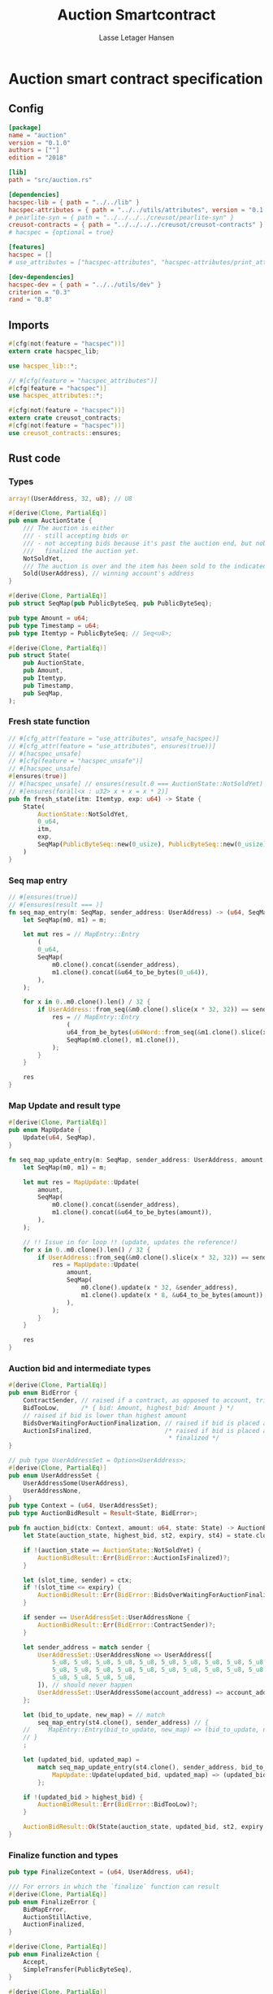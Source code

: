 #+TITLE: Auction Smartcontract
#+AUTHOR: Lasse Letager Hansen

#+HTML_HEAD: <style>pre.src {background-color: #303030; color: #e5e5e5;}</style>
#+PROPERTY: header-args:coq  :session *Coq*

* Auction smart contract specification
** Config
#+begin_src toml :tangle ../../examples/auction/Cargo.toml
  [package]
  name = "auction"
  version = "0.1.0"
  authors = [""]
  edition = "2018"

  [lib]
  path = "src/auction.rs"

  [dependencies]
  hacspec-lib = { path = "../../lib" }
  hacspec-attributes = { path = "../../utils/attributes", version = "0.1.0-beta.1" , features = ["print_attributes"] } # , features = ["hacspec_unsafe"] , , optional = true
  # pearlite-syn = { path = "../../../../creusot/pearlite-syn" }
  creusot-contracts = { path = "../../../../creusot/creusot-contracts" }
  # hacspec = {optional = true}

  [features]
  hacspec = []
  # use_attributes = ["hacspec-attributes", "hacspec-attributes/print_attributes"]

  [dev-dependencies]
  hacspec-dev = { path = "../../utils/dev" }
  criterion = "0.3"
  rand = "0.8"
#+end_src

** Imports
#+begin_src rust :tangle ../../examples/auction/src/auction.rs :eval never
  #[cfg(not(feature = "hacspec"))]
  extern crate hacspec_lib;

  use hacspec_lib::*;

  // #[cfg(feature = "hacspec_attributes")]
  #[cfg(feature = "hacspec")]
  use hacspec_attributes::*;

  #[cfg(not(feature = "hacspec"))]
  extern crate creusot_contracts;
  #[cfg(not(feature = "hacspec"))]
  use creusot_contracts::ensures;
#+end_src

** Rust code
*** Types
#+begin_src rust :tangle ../../examples/auction/src/auction.rs :eval never
array!(UserAddress, 32, u8); // U8

#[derive(Clone, PartialEq)]
pub enum AuctionState {
    /// The auction is either
    /// - still accepting bids or
    /// - not accepting bids because it's past the auction end, but nobody has
    ///   finalized the auction yet.
    NotSoldYet,
    /// The auction is over and the item has been sold to the indicated address.
    Sold(UserAddress), // winning account's address
}

#[derive(Clone, PartialEq)]
pub struct SeqMap(pub PublicByteSeq, pub PublicByteSeq);

pub type Amount = u64;
pub type Timestamp = u64;
pub type Itemtyp = PublicByteSeq; // Seq<u8>;

#[derive(Clone, PartialEq)]
pub struct State(
    pub AuctionState,
    pub Amount,
    pub Itemtyp,
    pub Timestamp,
    pub SeqMap,
);
#+end_src
*** Fresh state function
#+begin_src rust :tangle ../../examples/auction/src/auction.rs :eval never
// #[cfg_attr(feature = "use_attributes", unsafe_hacspec)]
// #[cfg_attr(feature = "use_attributes", ensures(true))]
// #[hacspec_unsafe]
// #[cfg(feature = "hacspec_unsafe")]
// #[hacspec_unsafe]
#[ensures(true)]
// #[hacspec_unsafe] // ensures(result.0 === AuctionState::NotSoldYet)
// #[ensures(forall<x : u32> x + x = x * 2)]
pub fn fresh_state(itm: Itemtyp, exp: u64) -> State {
    State(
        AuctionState::NotSoldYet,
        0_u64,
        itm,
        exp,
        SeqMap(PublicByteSeq::new(0_usize), PublicByteSeq::new(0_usize)),
    )
}
#+end_src
*** Seq map entry
#+begin_src rust :tangle ../../examples/auction/src/auction.rs :eval never
// #[ensures(true)]
// #[ensures(result === )]
fn seq_map_entry(m: SeqMap, sender_address: UserAddress) -> (u64, SeqMap) {
    let SeqMap(m0, m1) = m;

    let mut res = // MapEntry::Entry
        (
        0_u64,
        SeqMap(
            m0.clone().concat(&sender_address),
            m1.clone().concat(&u64_to_be_bytes(0_u64)),
        ),
    );

    for x in 0..m0.clone().len() / 32 {
        if UserAddress::from_seq(&m0.clone().slice(x * 32, 32)) == sender_address {
            res = // MapEntry::Entry
                (
                u64_from_be_bytes(u64Word::from_seq(&m1.clone().slice(x * 8, 8))),
                SeqMap(m0.clone(), m1.clone()),
            );
        }
    }

    res
}
#+end_src
*** Map Update and result type
#+begin_src rust :tangle ../../examples/auction/src/auction.rs :eval never
#[derive(Clone, PartialEq)]
pub enum MapUpdate {
    Update(u64, SeqMap),
}

fn seq_map_update_entry(m: SeqMap, sender_address: UserAddress, amount: u64) -> MapUpdate {
    let SeqMap(m0, m1) = m;

    let mut res = MapUpdate::Update(
        amount,
        SeqMap(
            m0.clone().concat(&sender_address),
            m1.clone().concat(&u64_to_be_bytes(amount)),
        ),
    );

    // !! Issue in for loop !! (update, updates the reference!)
    for x in 0..m0.clone().len() / 32 {
        if UserAddress::from_seq(&m0.clone().slice(x * 32, 32)) == sender_address {
            res = MapUpdate::Update(
                amount,
                SeqMap(
                    m0.clone().update(x * 32, &sender_address),
                    m1.clone().update(x * 8, &u64_to_be_bytes(amount)),
                ),
            );
        }
    }

    res
}
#+end_src
*** Auction bid and intermediate types
#+begin_src rust :tangle ../../examples/auction/src/auction.rs :eval never
#[derive(Clone, PartialEq)]
pub enum BidError {
    ContractSender, // raised if a contract, as opposed to account, tries to bid
    BidTooLow,      /* { bid: Amount, highest_bid: Amount } */
    // raised if bid is lower than highest amount
    BidsOverWaitingForAuctionFinalization, // raised if bid is placed after auction expiry time
    AuctionIsFinalized,                    /* raised if bid is placed after auction has been
                                            * finalized */
}

// pub type UserAddressSet = Option<UserAddress>;
#[derive(Clone, PartialEq)]
pub enum UserAddressSet {
    UserAddressSome(UserAddress),
    UserAddressNone,
}
pub type Context = (u64, UserAddressSet);
pub type AuctionBidResult = Result<State, BidError>;

pub fn auction_bid(ctx: Context, amount: u64, state: State) -> AuctionBidResult {
    let State(auction_state, highest_bid, st2, expiry, st4) = state.clone();

    if !(auction_state == AuctionState::NotSoldYet) {
        AuctionBidResult::Err(BidError::AuctionIsFinalized)?;
    }

    let (slot_time, sender) = ctx;
    if !(slot_time <= expiry) {
        AuctionBidResult::Err(BidError::BidsOverWaitingForAuctionFinalization)?;
    }

    if sender == UserAddressSet::UserAddressNone {
        AuctionBidResult::Err(BidError::ContractSender)?;
    }

    let sender_address = match sender {
        UserAddressSet::UserAddressNone => UserAddress([
            5_u8, 5_u8, 5_u8, 5_u8, 5_u8, 5_u8, 5_u8, 5_u8, 5_u8, 5_u8, 5_u8, 5_u8, 5_u8, 5_u8,
            5_u8, 5_u8, 5_u8, 5_u8, 5_u8, 5_u8, 5_u8, 5_u8, 5_u8, 5_u8, 5_u8, 5_u8, 5_u8, 5_u8,
            5_u8, 5_u8, 5_u8, 5_u8,
        ]), // should never happen
        UserAddressSet::UserAddressSome(account_address) => account_address,
    };

    let (bid_to_update, new_map) = // match
        seq_map_entry(st4.clone(), sender_address) // {
    //     MapEntry::Entry(bid_to_update, new_map) => (bid_to_update, new_map),
    // }
    ;

    let (updated_bid, updated_map) =
        match seq_map_update_entry(st4.clone(), sender_address, bid_to_update + amount) {
            MapUpdate::Update(updated_bid, updated_map) => (updated_bid, updated_map),
        };

    if !(updated_bid > highest_bid) {
        AuctionBidResult::Err(BidError::BidTooLow)?;
    }

    AuctionBidResult::Ok(State(auction_state, updated_bid, st2, expiry, updated_map))
}
#+end_src
*** Finalize function and types
#+begin_src rust :tangle ../../examples/auction/src/auction.rs :eval never
pub type FinalizeContext = (u64, UserAddress, u64);

/// For errors in which the `finalize` function can result
#[derive(Clone, PartialEq)]
pub enum FinalizeError {
    BidMapError,
    AuctionStillActive,
    AuctionFinalized,
}

#[derive(Clone, PartialEq)]
pub enum FinalizeAction {
    Accept,
    SimpleTransfer(PublicByteSeq),
}

#[derive(Clone, PartialEq)]
pub enum BidRemain {
    BidNone,
    BidSome(u64),
}

pub type AuctionFinalizeResult = Result<(State, FinalizeAction), FinalizeError>;
// pub type BidRemain = Option<(UserAddress, u64)>;

pub fn auction_finalize(ctx: FinalizeContext, state: State) -> AuctionFinalizeResult {
    let State(mut auction_state, highest_bid, st2, expiry, SeqMap(m0, m1)) = state.clone();

    let mut result = AuctionFinalizeResult::Ok((state.clone(), FinalizeAction::Accept));

    if !(auction_state == AuctionState::NotSoldYet) {
        AuctionFinalizeResult::Err(FinalizeError::AuctionFinalized)?;
    }

    let (slot_time, owner, balance) = ctx;

    if !(slot_time > expiry) {
        AuctionFinalizeResult::Err(FinalizeError::AuctionStillActive)?;
    }

    if balance != 0_u64 {
        let mut return_action = FinalizeAction::SimpleTransfer(
            PublicByteSeq::new(0_usize)
                .concat(&owner)
                .concat(&u64_to_be_bytes(highest_bid)),
        );
        let mut remaining_bid = BidRemain::BidNone;
        // Return bids that are smaller than highest
        // let x = 0;
        for x in 0..m0.clone().len() / 32 {
            let addr = UserAddress::from_seq(&m0.clone().slice(x * 32, 32));
            let amnt = u64_from_be_bytes(u64Word::from_seq(&m1.clone().slice(x * 8, 8)));
            if amnt < highest_bid {
                return_action = match return_action {
                    FinalizeAction::Accept => FinalizeAction::Accept, // TODO: What error (should never happen)..
                    FinalizeAction::SimpleTransfer(m) => FinalizeAction::SimpleTransfer(
                        m.concat(&addr).concat(&u64_to_be_bytes(amnt)),
                    ),
                };
            } else {
                // ensure!(remaining_bid.is_none(), FinalizeError::BidMapError);
                if ! (remaining_bid == BidRemain::BidNone) {
                    AuctionFinalizeResult::Err(FinalizeError::BidMapError)?;
                }
                auction_state = AuctionState::Sold(addr);
                remaining_bid = BidRemain::BidSome(amnt);
            }
        }

        // ensure that the only bidder left in the map is the one with the highest bid
        result = match remaining_bid {
            BidRemain::BidSome(amount) =>
            // ensure!(amount == state.highest_bid, FinalizeError::BidMapError);
            {
                if !(amount == highest_bid) {
                    AuctionFinalizeResult::Err(FinalizeError::BidMapError)
                } else {
                    AuctionFinalizeResult::Ok((
                        State(auction_state, highest_bid, st2, expiry, SeqMap(m0.clone(), m1.clone())),
                        return_action,
                    ))
                }
            }
            BidRemain::BidNone => AuctionFinalizeResult::Err(FinalizeError::BidMapError),
        };

        result.clone()?;
    }

    result
}
#+end_src
** Rust Tests
#+begin_src rust :tangle ../../examples/auction/src/auction.rs :eval never
// #[cfg(test)]
// extern crate quickcheck;
// #[cfg(test)]
// #[macro_use(quickcheck)]
// extern crate quickcheck_macros;

// #[cfg(test)]
// use quickcheck::*;

// #[cfg(proof)]
// #[cfg(test)]
// pub fn auction_item(a : u64, b : u64, c : u64) -> PublicByteSeq {
//     PublicByteSeq::new(0_usize)
// }

#[test]
#[proof]
#[quickcheck]
#[ensures(result === true)]
/// Test that the smart-contract initialization sets the state correctly
/// (no bids, active state, indicated auction-end time and item name).
pub fn auction_test_init(item: PublicByteSeq, time : u64) -> bool {
    fresh_state(item.clone(), time)
        == State(
            AuctionState::NotSoldYet,
            0_u64,
            item.clone(),
            time,
            SeqMap(PublicByteSeq::new(0_usize), PublicByteSeq::new(0_usize)),
        )
}

#[test]
#[proof]
fn verify_bid(
    item: PublicByteSeq,
    state: State,
    account: UserAddress,
    ctx: Context,
    amount: u64,
    bid_map: SeqMap,
    highest_bid: u64,
    time : u64,
) -> (State, SeqMap, bool, bool) {
    let t = auction_bid(ctx, amount, state.clone());

    let (state, res) = match t {
        AuctionBidResult::Err(e) => (state, false),
        AuctionBidResult::Ok(s) => (s, true),
    };

    let bid_map = match seq_map_update_entry(bid_map.clone(), account, highest_bid) {
        MapUpdate::Update(_, updated_map) => updated_map,
    };

    (
        state.clone(),
        bid_map.clone(),
        res,
        state.clone()
            == State(
                AuctionState::NotSoldYet,
                highest_bid,
                item.clone(),
                time,
                bid_map.clone(),
            ),
    )
}

#[test]
#[proof]
fn useraddress_from_u8(i : u8) -> UserAddress {
    UserAddress([
        i, i, i, i, i, i, i, i, i, i, i, i, i, i, i,
        i, i, i, i, i, i, i, i, i, i, i, i, i, i, i,
        i, i,
    ])
}

#[test]
#[proof]
fn new_account(time : u64, i : u8) -> (UserAddress, Context) {
    let addr = useraddress_from_u8(i);
    let ctx = (time, UserAddressSet::UserAddressSome(addr));
    (addr, ctx)
}

#[test]
#[proof]
// #[quickcheck]
// #[test]
/// Test a sequence of bids and finalizations:
/// 0. Auction is initialized.
/// 1. Alice successfully bids 0.1 GTU.
/// 2. Alice successfully bids another 0.1 GTU, highest bid becomes 0.2 GTU
/// (the sum of her two bids). 3. Bob successfully bids 0.3 GTU, highest
/// bid becomes 0.3 GTU. 4. Someone tries to finalize the auction before
/// its end time. Attempt fails. 5. Dave successfully finalizes the
/// auction after its end time.    Alice gets her money back, while
/// Carol (the owner of the contract) collects the highest bid amount.
/// 6. Attempts to subsequently bid or finalize fail.
#[ensures(result === true)]
#[quickcheck]
fn test_auction_bid_and_finalize(item: PublicByteSeq, time : u64, input_amount : u64) -> bool {
    let amount = input_amount + 1_u64;
    let winning_amount = amount * 3_u64; // 300_u64;
    let big_amount = amount * 5_u64; // 500_u64;

    let bid_map = SeqMap(PublicByteSeq::new(0_usize), PublicByteSeq::new(0_usize));

    // initializing auction
    let state = fresh_state(item.clone(), time); // mut

    // 1st bid: account1 bids amount1
    let (alice, alice_ctx) = new_account(time, 0_u8);

    let (state, bid_map, res_0, result_0) = verify_bid(
        item.clone(),
        state,
        alice,
        alice_ctx,
        amount,
        bid_map,
        amount,
        time,
    );

    // // 2nd bid: account1 bids `amount` again
    // // should work even though it's the same amount because account1 simply
    // // increases their bid
    let (state, bid_map, res_1, result_1) = verify_bid(
        item.clone(),
        state,
        alice,
        alice_ctx,
        amount,
        bid_map,
        amount + amount,
        time,
    );

    // // 3rd bid: second account
    let (bob, bob_ctx) = new_account(time, 1_u8); // first argument is slot time

    let (state, bid_map, res_2, result_2) = verify_bid(
        item.clone(),
        state,
        bob,
        bob_ctx,
        winning_amount,
        bid_map,
        winning_amount,
        time,
    );

    let owner = useraddress_from_u8(0_u8);

    // let sender = owner;
    let balance = 100_u64;
    let ctx4 = (time, owner, balance);

    let finres = auction_finalize(ctx4, state.clone());
    let (state, result_3) = match finres {
        AuctionFinalizeResult::Err(err) => (
            state.clone(),
            err == FinalizeError::AuctionStillActive
        ),
        AuctionFinalizeResult::Ok((state, _)) => (state, false),
    };

    // // finalizing auction
    // let carol = new_account();
    let (carol, carol_ctx) = new_account(time, 2_u8);

    let ctx5 = (time + 1_u64, carol, winning_amount);
    let finres2 = auction_finalize(ctx5, state.clone());

    let (state, result_4) = match finres2 {
        AuctionFinalizeResult::Err(_) => (state.clone(), false),
        AuctionFinalizeResult::Ok((state, action)) => (
            state,
            action
                == FinalizeAction::SimpleTransfer(
                    PublicByteSeq::new(0_usize)
                        .concat(&carol)
                        .concat(&u64_to_be_bytes(winning_amount))
                        .concat(&alice)
                        .concat(&u64_to_be_bytes(amount + amount)),
                ),
        ),
    };

    let result_5 = state.clone()
        == State(
            AuctionState::Sold(bob),
            winning_amount,
            item.clone(),
            time,
            bid_map.clone(),
        );

    // attempting to finalize auction again should fail
    let finres3 = auction_finalize(ctx5, state.clone());

    let (state, result_6) = match finres3 {
        AuctionFinalizeResult::Err(err) => (state, err == FinalizeError::AuctionFinalized),
        AuctionFinalizeResult::Ok((state, action)) => (state, false),
    };

    let t = auction_bid(bob_ctx, big_amount, state.clone());

    // let result_7 = t == AuctionBidResult::Err (BidError::AuctionIsFinalized);
    let result_7 = match t {
        AuctionBidResult::Err(e) => e == BidError::AuctionIsFinalized,
        AuctionBidResult::Ok(_) => false,
    };

    result_0 && result_1 && result_2 && result_3 && result_4 && result_5 && result_6 && result_7
}
#+end_src

** Generation of backend output

#+name: split-file
#+begin_src python :wrap "src coq :tangle Auction.v :results output silent" :exports none :results code :var ARG="0 -1" :var FILENAME="Auction.v"
  import functools

  lower, upper = map(int, ARG.split())
  if upper != -1:
    upper = lower + upper

  def boundery(start, end, lines, i):
    test = lines[i][:len(start)] == start
    res_str = ""

    in_end = lambda i: (i < len(lines) and len(list(filter(lambda x: x in lines[i], end))) > 0)

    if test:
      # if end in lines[i]:
      if in_end(i):
	res_str = lines[i]
      else:
	while i < len(lines) and not in_end(i): # end not in lines[i]:
	  res_str += lines[i]
	  i += 1
	res_str += lines[i]
    return (test, res_str, i)

  lines = []
  with open(FILENAME) as f:
    lines = f.readlines()

  result = []
  i  = 0
  while i < len(lines) and (upper == -1 or upper > len(result)):
    a,b,c = functools.reduce(lambda b, a: b if b[0] else boundery(a[0], a[1], lines, b[2]),
			     [["(**", set({"**)"})],
			      ["From",set({".\n"})],
			      ["Require",set({".\n"})],
			      ["Import",set({".\n"})],
			      ["Open Scope",set({".\n"})],
			      ["Inductive",set({".\n"})],
			      ["Definition",set({".\n"})],
			      ["Instance",set({".\n"})],
			      ["Notation",set({".\n"})],
			      ["Theorem",set({".\n"})],
			      ["Global Instance",set({".\n"})],
			      ["Proof",set({"Admitted", "Qed"})],
			      ["QuickChick",set({".\n"})],
			      ],
			     (False, "", i))
    if a:
      result.append(b)
      i = c
    elif lines[i].isspace():
      space = ""
      while i < len(lines) and lines[i].isspace():
	space += lines[i]
	i += 1
      i -= 1
      result.append(space)
    else:
      result.append("ERR:" + lines[i])
    i += 1

  result_str = ""
  for s in (result[lower:] if upper == -1 else result[lower:upper]):
    result_str += s

  return result_str
#+end_src

#+NAME: next
#+begin_src python :var ARG="0 0" :var linum="0 0" :results output replace :exports none
  a,b = map(int, linum.split())
  c,d = map(int, ARG.split())
  print (a+b+c,d)
#+end_src

#+NAME: seginit
#+begin_src python :wrap "src coq :results output silent" :result code :exports none :var loc=(file-name-directory buffer-file-name)
  with open("../_CoqProject") as f:
      result = ""
      for l in f:
	  if l[:2] == "-R":
	      pre, post = l[3:].split()
	      result += "Add Rec LoadPath \"" + pre + "\" as " + post + ".\n"
	  # elif l[:4] == "src/":
	  #     result += "Load " + l[4:-2] + "\n"
      return "Reset Initial.\nCd \""+loc+"../\".\n" + result
#+end_src
#+RESULTS: seginit
#+begin_src coq :results output silent
Reset Initial.
Cd "/home/au538501/Documents/LocalHacspec/hacspec/coq/src/../".
Add Rec LoadPath "src/" as Hacspec.
#+end_src

*** The includes
#+NAME: linum0
#+CALL: next(ARG="0 11", linum="0 0") :result output silent :exports none :cache yes

#+RESULTS[c8c209a90b2c27fd120e995ebfc94360d804d461]: linum0
: 0 11

#+NAME: seg0
#+CALL: split-file(ARG=linum0) :cache yes
#+RESULTS[d9a5dedc6d10abb9fe14212969aa0d838ded6636]: seg0
#+begin_src coq :tangle Auction.v :results output silent
(** This file was automatically generated using Hacspec **)
Require Import Lib MachineIntegers.
From Coq Require Import ZArith.
Import List.ListNotations.
Open Scope Z_scope.
Open Scope bool_scope.
Open Scope hacspec_scope.
From QuickChick Require Import QuickChick.
Require Import QuickChickLib.
Require Import Hacspec.Lib.

#+end_src

*** Types
#+NAME: linum1
#+CALL: next(ARG="0 2", linum=linum0) :result output silent :exports none :cache yes

#+RESULTS[3bead2e85f401735ceee86d1fd8d2c152cd54994]: linum1
: 11 2

#+NAME: seg1
#+CALL: split-file(ARG=linum1) :cache yes
#+RESULTS[16a1c78973f49e54d719aae6ffee577107649030]: seg1
#+begin_src coq :tangle Auction.v :results output silent
Definition user_address := nseq (int8) (usize 32).

#+end_src

#+NAME: linum2
#+CALL: next(ARG="0 13", linum=linum1) :result output silent :exports none :cache yes

#+RESULTS[afc19927995b70a1506309c05dd43b65c808f1c8]: linum2
: 13 13

#+NAME: seg2
#+CALL: split-file(ARG=linum2) :cache yes
#+RESULTS[aa8b6de968bb41d28b61e4918b3cc087b4ea5ca0]: seg2
#+begin_src coq :tangle Auction.v :results output silent
Inductive auction_state :=
| NotSoldYet : auction_state
| Sold : user_address -> auction_state.

Definition eqb_auction_state (x y : auction_state) : bool :=
match x with
   | NotSoldYet => match y with | NotSoldYet=> true | _ => false end
   | Sold a => match y with | Sold b => a =.? b | _ => false end
   end.

Definition eqb_leibniz_auction_state (x y : auction_state) : eqb_auction_state x y = true <-> x = y.
Proof. split. intros; destruct x ; destruct y ; try (f_equal ; apply eqb_leibniz) ; easy. intros ; subst ; destruct y ; try reflexivity ; try (apply eqb_refl). Qed.

Instance eq_dec_auction_state : EqDec (auction_state) :=
Build_EqDec (auction_state) (eqb_auction_state) (eqb_leibniz_auction_state).

Global Instance show_auction_state : Show (auction_state) :=
 @Build_Show (auction_state) (fun x =>
 match x with
 NotSoldYet => ("NotSoldYet")%string
 | Sold a => ("Sold" ++ show a)%string
 end).
Definition g_auction_state : G (auction_state) := oneOf_ (returnGen NotSoldYet) [returnGen NotSoldYet;bindGen arbitrary (fun a => returnGen (Sold a))].
Global Instance gen_auction_state : Gen (auction_state) := Build_Gen auction_state g_auction_state.

#+end_src

#+NAME: linum4
#+CALL: next(ARG="0 13", linum=linum2) :result output silent :exports none :cache yes

#+RESULTS[d4a34f9e68f609eea4dcb58abcb8b24c9324e7bb]: linum4
: 26 13

#+NAME: seg4
#+CALL: split-file(ARG=linum4) :cache yes
#+RESULTS[da766d6c0d9a9387423e33464c4b8a9196706606]: seg4
#+begin_src coq :tangle Auction.v :results output silent
Inductive seq_map :=
| SeqMap : (public_byte_seq × public_byte_seq) -> seq_map.

Definition eqb_seq_map (x y : seq_map) : bool :=
match x with
   | SeqMap a => match y with | SeqMap b => a =.? b end
   end.

Definition eqb_leibniz_seq_map (x y : seq_map) : eqb_seq_map x y = true <-> x = y.
Proof. split. intros; destruct x ; destruct y ; try (f_equal ; apply eqb_leibniz) ; easy. intros ; subst ; destruct y ; try reflexivity ; try (apply eqb_refl). Qed.

Instance eq_dec_seq_map : EqDec (seq_map) :=
Build_EqDec (seq_map) (eqb_seq_map) (eqb_leibniz_seq_map).

Global Instance show_seq_map : Show (seq_map) :=
 @Build_Show (seq_map) (fun x =>
 match x with
 SeqMap a => ("SeqMap" ++ show a)%string
 end).
Definition g_seq_map : G (seq_map) := oneOf_ (bindGen arbitrary (fun a => returnGen (SeqMap a))) [bindGen arbitrary (fun a => returnGen (SeqMap a))].
Global Instance gen_seq_map : Gen (seq_map) := Build_Gen seq_map g_seq_map.

#+end_src

#+NAME: linum5
#+CALL: next(ARG="0 6", linum=linum4) :result output silent :exports none :cache yes

#+RESULTS[91af28c22efe50aaf257156a6e41336ad6b8c9bf]: linum5
: 39 6

#+NAME: seg5
#+CALL: split-file(ARG=linum5) :cache yes
#+RESULTS[d329af629f298690c2f46ea956eecb9b054cfa2d]: seg5
#+begin_src coq :tangle Auction.v :results output silent
Notation "'amount'" := (int64) : hacspec_scope.

Notation "'timestamp'" := (int64) : hacspec_scope.

Notation "'itemtyp'" := (public_byte_seq) : hacspec_scope.

#+end_src

#+NAME: linum6
#+CALL: next(ARG="0 13", linum=linum5) :result output silent :exports none  :cache yes

#+RESULTS[ca43a298c16e5c745c908c10aefd8395f66f50b1]: linum6
: 45 13

#+NAME: seg6
#+CALL: split-file(ARG=linum6) :cache yes
#+RESULTS[308054649874e6ebb462b4b8b0dffc06ee130387]: seg6
#+begin_src coq :tangle Auction.v :results output silent
Inductive state :=
| State : (auction_state × amount × itemtyp × timestamp × seq_map) -> state.

Definition eqb_state (x y : state) : bool :=
match x with
   | State a => match y with | State b => a =.? b end
   end.

Definition eqb_leibniz_state (x y : state) : eqb_state x y = true <-> x = y.
Proof. split. intros; destruct x ; destruct y ; try (f_equal ; apply eqb_leibniz) ; easy. intros ; subst ; destruct y ; try reflexivity ; try (apply eqb_refl). Qed.

Instance eq_dec_state : EqDec (state) :=
Build_EqDec (state) (eqb_state) (eqb_leibniz_state).

Global Instance show_state : Show (state) :=
 @Build_Show (state) (fun x =>
 match x with
 State a => ("State" ++ show a)%string
 end).
Definition g_state : G (state) := oneOf_ (bindGen arbitrary (fun a => returnGen (State a))) [bindGen arbitrary (fun a => returnGen (State a))].
Global Instance gen_state : Gen (state) := Build_Gen state g_state.

#+end_src

*** Fresh state function
#+NAME: linum7
#+CALL: next(ARG="0 5", linum=linum6)  :result output silent :exports none :cache yes

#+RESULTS[bfc501457bbd62dd95c2bab04a7b879b254562ae]: linum7
: 58 5

#+NAME: seg7
#+CALL: split-file(ARG=linum7) :cache yes
#+RESULTS[14b19d77f517b208a4f84fa74a83c4dcd824604f]: seg7
#+begin_src coq :tangle Auction.v :results output silent
Definition fresh_state (itm_0 : itemtyp) (exp_1 : int64) : state :=
  State ((
      NotSoldYet,
      @repr WORDSIZE64 0,
      itm_0,
      exp_1,
      SeqMap ((
          seq_new_ (@repr WORDSIZE8 0) (usize 0),
          seq_new_ (@repr WORDSIZE8 0) (usize 0)
        ))
    )).

Theorem ensures_fresh_state : forall result_2 (itm_0 : itemtyp) (exp_1 : int64),
@fresh_state itm_0 exp_1 = result_2 ->
true.
Proof. Admitted.

#+end_src

*** Fresh map entry
#+NAME: linum8
#+CALL: next(ARG="0 2", linum=linum7)  :result output silent :exports none  :cache yes

#+RESULTS[d18b916dad1fa61a0914c2e9a9dc7ce7ba490243]: linum8
: 63 2

#+NAME: seg8
#+CALL: split-file(ARG=linum8) :cache yes
#+RESULTS[1ca15c683e0fc78d01b75e40309101a2456acc3f]: seg8
#+begin_src coq :tangle Auction.v :results output silent
Definition seq_map_entry
  (m_3 : seq_map)
  (sender_address_4 : user_address)
  : (int64 × seq_map) :=
  let 'SeqMap ((m0_5, m1_6)) :=
    m_3 in
  let res_7 : (int64 × seq_map) :=
    (
      @repr WORDSIZE64 0,
      SeqMap ((
          seq_concat ((m0_5)) (sender_address_4),
          seq_concat ((m1_6)) (u64_to_be_bytes (@repr WORDSIZE64 0))
        ))
    ) in
  let res_7 :=
    foldi (usize 0) ((seq_len ((m0_5))) / (usize 32)) (fun x_8 res_7 =>
      let '(res_7) :=
        if (array_from_seq (32) (seq_slice ((m0_5)) ((x_8) * (usize 32)) (
              usize 32))) array_eq (sender_address_4):bool then (let res_7 :=
            (
              u64_from_be_bytes (array_from_seq (8) (seq_slice ((m1_6)) ((
                      x_8) * (usize 8)) (usize 8))),
              SeqMap (((m0_5), (m1_6)))
            ) in
          (res_7)) else ((res_7)) in
      (res_7))
    res_7 in
  res_7.

#+end_src

*** Map update type
#+NAME: linum9
#+CALL: next(ARG="0 13", linum=linum8)  :result output silent :exports none :cache yes

#+RESULTS[3e37ab308876152bf9710538bb47ef4c5497ef51]: linum9
: 65 13

#+NAME: seg9
#+CALL: split-file(ARG=linum9) :cache yes
#+RESULTS[5d8a9bf16a0c449984bed7169661ac7b646b8ce3]: seg9
#+begin_src coq :tangle Auction.v :results output silent
Inductive map_update :=
| Update : (int64 × seq_map) -> map_update.

Definition eqb_map_update (x y : map_update) : bool :=
match x with
   | Update a => match y with | Update b => a =.? b end
   end.

Definition eqb_leibniz_map_update (x y : map_update) : eqb_map_update x y = true <-> x = y.
Proof. split. intros; destruct x ; destruct y ; try (f_equal ; apply eqb_leibniz) ; easy. intros ; subst ; destruct y ; try reflexivity ; try (apply eqb_refl). Qed.

Instance eq_dec_map_update : EqDec (map_update) :=
Build_EqDec (map_update) (eqb_map_update) (eqb_leibniz_map_update).

Global Instance show_map_update : Show (map_update) :=
 @Build_Show (map_update) (fun x =>
 match x with
 Update a => ("Update" ++ show a)%string
 end).
Definition g_map_update : G (map_update) := oneOf_ (bindGen arbitrary (fun a => returnGen (Update a))) [bindGen arbitrary (fun a => returnGen (Update a))].
Global Instance gen_map_update : Gen (map_update) := Build_Gen map_update g_map_update.

#+end_src

*** Seq map update entry
#+NAME: linum10
#+CALL: next(ARG="0 2", linum=linum9)  :result output silent :exports none  :cache yes

#+RESULTS[8e2199cf943cc92a977f9194f39fe742f6759634]: linum10
: 78 2

#+NAME: seg10
#+CALL: split-file(ARG=linum10) :cache yes
#+RESULTS[d13e8e4d99d2cdaab281dab5663b7fc1c702cdb2]: seg10
#+begin_src coq :tangle Auction.v :results output silent
Definition seq_map_update_entry
  (m_9 : seq_map)
  (sender_address_10 : user_address)
  (amount_11 : int64)
  : map_update :=
  let 'SeqMap ((m0_12, m1_13)) :=
    m_9 in
  let res_14 : map_update :=
    Update ((
        amount_11,
        SeqMap ((
            seq_concat ((m0_12)) (sender_address_10),
            seq_concat ((m1_13)) (u64_to_be_bytes (amount_11))
          ))
      )) in
  let res_14 :=
    foldi (usize 0) ((seq_len ((m0_12))) / (usize 32)) (fun x_15 res_14 =>
      let '(res_14) :=
        if (array_from_seq (32) (seq_slice ((m0_12)) ((x_15) * (usize 32)) (
              usize 32))) array_eq (sender_address_10):bool then (let res_14 :=
            Update ((
                amount_11,
                SeqMap ((
                    seq_update ((m0_12)) ((x_15) * (usize 32)) (
                      sender_address_10),
                    seq_update ((m1_13)) ((x_15) * (usize 8)) (u64_to_be_bytes (
                        amount_11))
                  ))
              )) in
          (res_14)) else ((res_14)) in
      (res_14))
    res_14 in
  res_14.

#+end_src

*** Seq map update entry
#+NAME: linum11
#+CALL: next(ARG="0 13", linum=linum10)  :result output silent :exports none :cache yes

#+RESULTS[74090e1a8a422dceaad95ed61a431cd161769a82]: linum11
: 80 13

#+NAME: seg11
#+CALL: split-file(ARG=linum11) :cache yes
#+RESULTS[96a59d7cd0ae60ebd0074bb856cb9194c80a7e54]: seg11
#+begin_src coq :tangle Auction.v :results output silent
Inductive bid_error :=
| ContractSender : bid_error
| BidTooLow : bid_error
| BidsOverWaitingForAuctionFinalization : bid_error
| AuctionIsFinalized : bid_error.

Definition eqb_bid_error (x y : bid_error) : bool :=
match x with
   | ContractSender => match y with | ContractSender=> true | _ => false end
   | BidTooLow => match y with | BidTooLow=> true | _ => false end
   | BidsOverWaitingForAuctionFinalization =>
       match y with
       | BidsOverWaitingForAuctionFinalization=> true
       | _ => false
       end
   | AuctionIsFinalized =>
       match y with
       | AuctionIsFinalized=> true
       | _ => false
       end
   end.

Definition eqb_leibniz_bid_error (x y : bid_error) : eqb_bid_error x y = true <-> x = y.
Proof. split. intros; destruct x ; destruct y ; try (f_equal ; apply eqb_leibniz) ; easy. intros ; subst ; destruct y ; try reflexivity ; try (apply eqb_refl). Qed.

Instance eq_dec_bid_error : EqDec (bid_error) :=
Build_EqDec (bid_error) (eqb_bid_error) (eqb_leibniz_bid_error).

Global Instance show_bid_error : Show (bid_error) :=
 @Build_Show (bid_error) (fun x =>
 match x with
 ContractSender => ("ContractSender")%string
 | BidTooLow => ("BidTooLow")%string
 | BidsOverWaitingForAuctionFinalization => (
   "BidsOverWaitingForAuctionFinalization")%string
 | AuctionIsFinalized => ("AuctionIsFinalized")%string
 end).
Definition g_bid_error : G (bid_error) := oneOf_ (returnGen ContractSender) [returnGen ContractSender;returnGen BidTooLow;returnGen BidsOverWaitingForAuctionFinalization;returnGen AuctionIsFinalized].
Global Instance gen_bid_error : Gen (bid_error) := Build_Gen bid_error g_bid_error.

#+end_src

*** Auction bid types
#+NAME: linum12
#+CALL: next(ARG="0 13", linum=linum11)  :result output silent :exports none  :cache yes

#+RESULTS[aa0ce7017e1ae67b048bee3efd3459c246633a6f]: linum12
: 93 13

#+NAME: seg12
#+CALL: split-file(ARG=linum12) :cache yes
#+RESULTS[48036e4ca4f10cea6fbd9ec18fa8af55ec7f7dd9]: seg12
#+begin_src coq :tangle Auction.v :results output silent
Inductive user_address_set :=
| UserAddressSome : user_address -> user_address_set
| UserAddressNone : user_address_set.

Definition eqb_user_address_set (x y : user_address_set) : bool :=
match x with
   | UserAddressSome a =>
       match y with
       | UserAddressSome b => a =.? b
       | _ => false
       end
   | UserAddressNone => match y with | UserAddressNone=> true | _ => false end
   end.

Definition eqb_leibniz_user_address_set (x y : user_address_set) : eqb_user_address_set x y = true <-> x = y.
Proof. split. intros; destruct x ; destruct y ; try (f_equal ; apply eqb_leibniz) ; easy. intros ; subst ; destruct y ; try reflexivity ; try (apply eqb_refl). Qed.

Instance eq_dec_user_address_set : EqDec (user_address_set) :=
Build_EqDec (user_address_set) (eqb_user_address_set) (eqb_leibniz_user_address_set).

Global Instance show_user_address_set : Show (user_address_set) :=
 @Build_Show (user_address_set) (fun x =>
 match x with
 UserAddressSome a => ("UserAddressSome" ++ show a)%string
 | UserAddressNone => ("UserAddressNone")%string
 end).
Definition g_user_address_set : G (user_address_set) := oneOf_ (bindGen arbitrary (fun a => returnGen (UserAddressSome a))) [bindGen arbitrary (fun a => returnGen (UserAddressSome a));returnGen UserAddressNone].
Global Instance gen_user_address_set : Gen (user_address_set) := Build_Gen user_address_set g_user_address_set.

#+end_src

#+NAME: linum13
#+CALL: next(ARG="0 5", linum=linum12)  :result output silent :exports none :cache yes

#+RESULTS[8178b3987976d8825659a98a77758df133b3b5b9]: linum13
: 106 5

#+NAME: seg13
#+CALL: split-file(ARG=linum13) :cache yes
#+RESULTS[dc675fcef8f789eb9103cd3285bba2b5612d181e]: seg13
#+begin_src coq :tangle Auction.v :results output silent
Notation "'context'" := ((int64 × user_address_set)) : hacspec_scope.
Instance show_context : Show (context) :=
Build_Show context (fun x =>
  let (x, x0) := x in
  (("(") ++ ((show x) ++ ((",") ++ ((show x0) ++ (")"))))))%string.
Definition g_context : G (context) :=
bindGen arbitrary (fun x0 : int64 =>
  bindGen arbitrary (fun x1 : user_address_set =>
  returnGen (x0,x1))).
Instance gen_context : Gen (context) := Build_Gen context g_context.

#+end_src

#+NAME: linum14
#+CALL: next(ARG="0 2", linum=linum13)  :result output silent :exports none  :cache yes
#+NAME: seg14
#+CALL: split-file(ARG=linum14) :cache yes
#+RESULTS[3c1462574c31fa54210d4162007c75a186890357]: seg14
#+begin_src coq :tangle Auction.v :results output silent
Notation "'auction_bid_result'" := ((result state bid_error)) : hacspec_scope.

#+end_src

*** Auction bid
#+NAME: linum15
#+CALL: next(ARG="0 2", linum=linum14)  :result output silent :exports none :cache yes
#+NAME: seg15
#+CALL: split-file(ARG=linum15) :cache yes
#+RESULTS[83ba819c07107806938ecff60f9507c80b4229f9]: seg15
#+begin_src coq :tangle Auction.v :results output silent
Definition auction_bid
  (ctx_16 : context)
  (amount_17 : int64)
  (state_18 : state)
  : auction_bid_result :=
  let 'State ((auction_state_19, highest_bid_20, st2_21, expiry_22, st4_23)) :=
    (state_18) in
  ifbnd negb ((auction_state_19) =.? (NotSoldYet)) : bool
  thenbnd (bind (@Err state bid_error (AuctionIsFinalized)) (fun _ => Ok (tt)))
  else (tt) >> (fun 'tt =>
  let '(slot_time_24, sender_25) :=
    ctx_16 in
  ifbnd negb ((slot_time_24) <=.? (expiry_22)) : bool
  thenbnd (bind (@Err state bid_error (BidsOverWaitingForAuctionFinalization)) (
      fun _ => Ok (tt)))
  else (tt) >> (fun 'tt =>
  ifbnd (sender_25) =.? (UserAddressNone) : bool
  thenbnd (bind (@Err state bid_error (ContractSender)) (fun _ => Ok (tt)))
  else (tt) >> (fun 'tt =>
  let sender_address_26 : user_address :=
    match sender_25 with
    | UserAddressNone => array_from_list int8 (let l :=
        [
          @repr WORDSIZE8 5;
          @repr WORDSIZE8 5;
          @repr WORDSIZE8 5;
          @repr WORDSIZE8 5;
          @repr WORDSIZE8 5;
          @repr WORDSIZE8 5;
          @repr WORDSIZE8 5;
          @repr WORDSIZE8 5;
          @repr WORDSIZE8 5;
          @repr WORDSIZE8 5;
          @repr WORDSIZE8 5;
          @repr WORDSIZE8 5;
          @repr WORDSIZE8 5;
          @repr WORDSIZE8 5;
          @repr WORDSIZE8 5;
          @repr WORDSIZE8 5;
          @repr WORDSIZE8 5;
          @repr WORDSIZE8 5;
          @repr WORDSIZE8 5;
          @repr WORDSIZE8 5;
          @repr WORDSIZE8 5;
          @repr WORDSIZE8 5;
          @repr WORDSIZE8 5;
          @repr WORDSIZE8 5;
          @repr WORDSIZE8 5;
          @repr WORDSIZE8 5;
          @repr WORDSIZE8 5;
          @repr WORDSIZE8 5;
          @repr WORDSIZE8 5;
          @repr WORDSIZE8 5;
          @repr WORDSIZE8 5;
          @repr WORDSIZE8 5
        ] in  l)
    | UserAddressSome account_address_27 => account_address_27
    end in
  let '(bid_to_update_28, new_map_29) :=
    seq_map_entry ((st4_23)) (sender_address_26) in
  let '(updated_bid_30, updated_map_31) :=
    match seq_map_update_entry ((st4_23)) (sender_address_26) ((
        bid_to_update_28) .+ (amount_17)) with
    | Update (updated_bid_32, updated_map_33) => (updated_bid_32, updated_map_33
    )
    end in
  ifbnd negb ((updated_bid_30) >.? (highest_bid_20)) : bool
  thenbnd (bind (@Err state bid_error (BidTooLow)) (fun _ => Ok (tt)))
  else (tt) >> (fun 'tt =>
  @Ok state bid_error (State ((
        auction_state_19,
        updated_bid_30,
        st2_21,
        expiry_22,
        updated_map_31
      ))))))).

#+end_src

*** Auction finalize types
#+NAME: linum16
#+CALL: next(ARG="0 5", linum=linum15)  :result output silent :exports none  :cache yes
#+NAME: seg16
#+CALL: split-file(ARG=linum16) :cache yes
#+RESULTS[4df9c57e6c4841ff9fd3b83916861d48e7788062]: seg16
#+begin_src coq :tangle Auction.v :results output silent
Notation "'finalize_context'" := ((int64 × user_address × int64
)) : hacspec_scope.
Instance show_finalize_context : Show (finalize_context) :=
Build_Show finalize_context (fun x =>
  let (x, x0) := x in
  let (x, x1) := x in
  (
    ("(") ++ ((show x) ++ ((",") ++ ((show x0) ++ ((",") ++ ((show x1) ++ (")"))))))))%string.
Definition g_finalize_context : G (finalize_context) :=
bindGen arbitrary (fun x0 : int64 =>
  bindGen arbitrary (fun x1 : user_address =>
  bindGen arbitrary (fun x2 : int64 =>
  returnGen (x0,x1,x2)))).
Instance gen_finalize_context : Gen (finalize_context) := Build_Gen finalize_context g_finalize_context.

#+end_src

#+NAME: linum17
#+CALL: next(ARG="0 13", linum=linum16)  :result output silent :exports none :cache yes
#+NAME: seg17
#+CALL: split-file(ARG=linum17) :cache yes
#+RESULTS[b5b57de8c2c9762bd8dcb6f488eb56105a689404]: seg17
#+begin_src coq :tangle Auction.v :results output silent
Inductive finalize_error :=
| BidMapError : finalize_error
| AuctionStillActive : finalize_error
| AuctionFinalized : finalize_error.

Definition eqb_finalize_error (x y : finalize_error) : bool :=
match x with
   | BidMapError => match y with | BidMapError=> true | _ => false end
   | AuctionStillActive =>
       match y with
       | AuctionStillActive=> true
       | _ => false
       end
   | AuctionFinalized => match y with | AuctionFinalized=> true | _ => false end
   end.

Definition eqb_leibniz_finalize_error (x y : finalize_error) : eqb_finalize_error x y = true <-> x = y.
Proof. split. intros; destruct x ; destruct y ; try (f_equal ; apply eqb_leibniz) ; easy. intros ; subst ; destruct y ; try reflexivity ; try (apply eqb_refl). Qed.

Instance eq_dec_finalize_error : EqDec (finalize_error) :=
Build_EqDec (finalize_error) (eqb_finalize_error) (eqb_leibniz_finalize_error).

Global Instance show_finalize_error : Show (finalize_error) :=
 @Build_Show (finalize_error) (fun x =>
 match x with
 BidMapError => ("BidMapError")%string
 | AuctionStillActive => ("AuctionStillActive")%string
 | AuctionFinalized => ("AuctionFinalized")%string
 end).
Definition g_finalize_error : G (finalize_error) := oneOf_ (returnGen BidMapError) [returnGen BidMapError;returnGen AuctionStillActive;returnGen AuctionFinalized].
Global Instance gen_finalize_error : Gen (finalize_error) := Build_Gen finalize_error g_finalize_error.

#+end_src

#+NAME: linum18
#+CALL: next(ARG="0 13", linum=linum17)  :result output silent :exports none  :cache yes
#+NAME: seg18
#+CALL: split-file(ARG=linum18) :cache yes
#+RESULTS[b234d43adcbbfc3d5b09bdf4e9ecf9033fca518f]: seg18
#+begin_src coq :tangle Auction.v :results output silent
Inductive finalize_action :=
| Accept : finalize_action
| SimpleTransfer : public_byte_seq -> finalize_action.

Definition eqb_finalize_action (x y : finalize_action) : bool :=
match x with
   | Accept => match y with | Accept=> true | _ => false end
   | SimpleTransfer a =>
       match y with
       | SimpleTransfer b => a =.? b
       | _ => false
       end
   end.

Definition eqb_leibniz_finalize_action (x y : finalize_action) : eqb_finalize_action x y = true <-> x = y.
Proof. split. intros; destruct x ; destruct y ; try (f_equal ; apply eqb_leibniz) ; easy. intros ; subst ; destruct y ; try reflexivity ; try (apply eqb_refl). Qed.

Instance eq_dec_finalize_action : EqDec (finalize_action) :=
Build_EqDec (finalize_action) (eqb_finalize_action) (eqb_leibniz_finalize_action).

Global Instance show_finalize_action : Show (finalize_action) :=
 @Build_Show (finalize_action) (fun x =>
 match x with
 Accept => ("Accept")%string
 | SimpleTransfer a => ("SimpleTransfer" ++ show a)%string
 end).
Definition g_finalize_action : G (finalize_action) := oneOf_ (returnGen Accept) [returnGen Accept;bindGen arbitrary (fun a => returnGen (SimpleTransfer a))].
Global Instance gen_finalize_action : Gen (finalize_action) := Build_Gen finalize_action g_finalize_action.

#+end_src

#+NAME: linum19
#+CALL: next(ARG="0 13", linum=linum18)  :result output silent :exports none :cache yes
#+NAME: seg19
#+CALL: split-file(ARG=linum19) :cache yes
#+RESULTS[fb7caf1172c78afcf6c80b8aface0856469a44d3]: seg19
#+begin_src coq :tangle Auction.v :results output silent
Inductive bid_remain :=
| BidNone : bid_remain
| BidSome : int64 -> bid_remain.

Definition eqb_bid_remain (x y : bid_remain) : bool :=
match x with
   | BidNone => match y with | BidNone=> true | _ => false end
   | BidSome a => match y with | BidSome b => a =.? b | _ => false end
   end.

Definition eqb_leibniz_bid_remain (x y : bid_remain) : eqb_bid_remain x y = true <-> x = y.
Proof. split. intros; destruct x ; destruct y ; try (f_equal ; apply eqb_leibniz) ; easy. intros ; subst ; destruct y ; try reflexivity ; try (apply eqb_refl). Qed.

Instance eq_dec_bid_remain : EqDec (bid_remain) :=
Build_EqDec (bid_remain) (eqb_bid_remain) (eqb_leibniz_bid_remain).

Global Instance show_bid_remain : Show (bid_remain) :=
 @Build_Show (bid_remain) (fun x =>
 match x with
 BidNone => ("BidNone")%string
 | BidSome a => ("BidSome" ++ show a)%string
 end).
Definition g_bid_remain : G (bid_remain) := oneOf_ (returnGen BidNone) [returnGen BidNone;bindGen arbitrary (fun a => returnGen (BidSome a))].
Global Instance gen_bid_remain : Gen (bid_remain) := Build_Gen bid_remain g_bid_remain.

#+end_src

#+NAME: linum20
#+CALL: next(ARG="0 2", linum=linum19)  :result output silent :exports none  :cache yes
#+NAME: seg20
#+CALL: split-file(ARG=linum20) :cache yes
#+RESULTS[7cbad1dcf656a6c6976e26a91b54057068c7ba5f]: seg20
#+begin_src coq :tangle Auction.v :results output silent
Notation "'auction_finalize_result'" := ((result (state × finalize_action
  ) finalize_error)) : hacspec_scope.

#+end_src

*** Auction finalize
#+NAME: linum21
#+CALL: next(ARG="0 2", linum=linum20)  :result output silent :exports none :cache yes
#+NAME: seg21
#+CALL: split-file(ARG=linum21) :cache yes
#+RESULTS[e875a3de15abfccfd0b09c8af75fc9ae5f72870d]: seg21
#+begin_src coq :tangle Auction.v :results output silent
Definition auction_finalize
  (ctx_34 : finalize_context)
  (state_35 : state)
  : auction_finalize_result :=
  let 'State ((
	auction_state_36,
	highest_bid_37,
	st2_38,
	expiry_39,
	SeqMap ((m0_40, m1_41))
      )) :=
    (state_35) in
  let result_42 : (result (state × finalize_action) finalize_error) :=
    @Ok (state × finalize_action) finalize_error (((state_35), Accept)) in
  ifbnd negb ((auction_state_36) =.? (NotSoldYet)) : bool
  thenbnd (bind (@Err (state × finalize_action) finalize_error (
	AuctionFinalized)) (fun _ => Ok (tt)))
  else (tt) >> (fun 'tt =>
  let '(slot_time_43, owner_44, balance_45) :=
    ctx_34 in
  ifbnd negb ((slot_time_43) >.? (expiry_39)) : bool
  thenbnd (bind (@Err (state × finalize_action) finalize_error (
	AuctionStillActive)) (fun _ => Ok (tt)))
  else (tt) >> (fun 'tt =>
  ifbnd (balance_45) !=.? (@repr WORDSIZE64 0) : bool
  thenbnd (let return_action_46 : finalize_action :=
      SimpleTransfer (seq_concat (seq_concat (seq_new_ (@repr WORDSIZE8 0) (
	      usize 0)) (owner_44)) (u64_to_be_bytes (highest_bid_37))) in
    let remaining_bid_47 : bid_remain :=
      BidNone in
    bind (foldibnd (usize 0) to ((seq_len ((m0_40))) / (usize 32)) for (
	auction_state_36,
	return_action_46,
	remaining_bid_47
      )>> (fun x_48 '(auction_state_36, return_action_46, remaining_bid_47) =>
      let addr_49 : user_address :=
	array_from_seq (32) (seq_slice ((m0_40)) ((x_48) * (usize 32)) (
	    usize 32)) in
      let amnt_50 : int64 :=
	u64_from_be_bytes (array_from_seq (8) (seq_slice ((m1_41)) ((x_48) * (
		usize 8)) (usize 8))) in
      ifbnd (amnt_50) <.? (highest_bid_37) : bool
      then (let return_action_46 :=
	  match return_action_46 with
	  | Accept => Accept
	  | SimpleTransfer m_51 => SimpleTransfer (seq_concat (seq_concat (
		m_51) (addr_49)) (u64_to_be_bytes (amnt_50)))
	  end in
	(auction_state_36, return_action_46, remaining_bid_47))
      elsebnd(ifbnd negb ((remaining_bid_47) =.? (BidNone)) : bool
	thenbnd (bind (@Err (state × finalize_action) finalize_error (
	      BidMapError)) (fun _ => Ok (tt)))
	else (tt) >> (fun 'tt =>
	let auction_state_36 :=
	  Sold (addr_49) in
	let remaining_bid_47 :=
	  BidSome (amnt_50) in
	Ok ((auction_state_36, return_action_46, remaining_bid_47)))) >> (fun '(
	auction_state_36,
	return_action_46,
	remaining_bid_47
      ) =>
      Ok ((auction_state_36, return_action_46, remaining_bid_47))))) (fun '(
	auction_state_36,
	return_action_46,
	remaining_bid_47
      ) => let result_42 :=
	match remaining_bid_47 with
	| BidSome amount_52 => (if (negb ((amount_52) =.? (
		highest_bid_37))):bool then (@Err (state × finalize_action
	    ) finalize_error (BidMapError)) else (@Ok (state × finalize_action
	    ) finalize_error ((
		State ((
		    auction_state_36,
		    highest_bid_37,
		    st2_38,
		    expiry_39,
		    SeqMap (((m0_40), (m1_41)))
		  )),
		return_action_46
	      ))))
	| BidNone => @Err (state × finalize_action) finalize_error (
	  BidMapError)
	end in
      bind ((result_42)) (fun _ => Ok ((auction_state_36, result_42)))))
  else ((auction_state_36, result_42)) >> (fun '(auction_state_36, result_42) =>
  result_42))).

#+end_src

*** Tests
#+NAME: linum22
#+CALL: next(ARG="0 2", linum=linum21)  :result output silent :exports none  :cache yes
#+NAME: seg22
#+CALL: split-file(ARG=linum22) :cache yes
#+RESULTS[56ea102662ccb439ae5c76ecd9af9e52c0228219]: seg22
#+begin_src coq :tangle Auction.v :results output silent
Definition auction_test_init
  (item_53 : public_byte_seq)
  (time_54 : int64)
  : bool :=
  (fresh_state ((item_53)) (time_54)) =.? (State ((
        NotSoldYet,
        @repr WORDSIZE64 0,
        (item_53),
        time_54,
        SeqMap ((
            seq_new_ (@repr WORDSIZE8 0) (usize 0),
            seq_new_ (@repr WORDSIZE8 0) (usize 0)
          ))
      ))).

#+end_src

#+NAME: linum23
#+CALL: next(ARG="0 3", linum=linum22)  :result output silent :exports none :cache yes
#+NAME: seg23
#+CALL: split-file(ARG=linum23) :cache yes
#+RESULTS[ee2d77548574a2a6dd7028e563129ff7c9c71478]: seg23
#+begin_src coq :tangle Auction.v :results output silent
Theorem ensures_auction_test_init : forall result_2 (
  item_53 : public_byte_seq) (time_54 : int64),
@auction_test_init item_53 time_54 = result_2 ->
result_2 = true.
Proof. Admitted.

#+end_src

#+NAME: linum24
#+CALL: next(ARG="0 2", linum=linum23)  :result output silent :exports none  :cache yes
#+NAME: seg24
#+CALL: split-file(ARG=linum24) :cache yes
#+RESULTS[b751f7eaaab49ed530f86331f8ce973f9ff71f1c]: seg24
#+begin_src coq :tangle Auction.v :results output silent
QuickChick (
  forAll g_public_byte_seq (fun item_53 : public_byte_seq =>forAll g_int64 (fun time_54 : int64 =>auction_test_init item_53 time_54))).

#+end_src

*** Verify bid
#+NAME: linum25
#+CALL: next(ARG="0 2", linum=linum24)  :result output silent :exports none :cache yes
#+NAME: seg25
#+CALL: split-file(ARG=linum25) :cache yes
#+RESULTS[f367410cd2d692604b5b8d1c393d9220f88fde2a]: seg25
#+begin_src coq :tangle Auction.v :results output silent
Definition verify_bid
  (item_55 : public_byte_seq)
  (state_56 : state)
  (account_57 : user_address)
  (ctx_58 : context)
  (amount_59 : int64)
  (bid_map_60 : seq_map)
  (highest_bid_61 : int64)
  (time_62 : int64)
  : (state × seq_map × bool × bool) :=
  let t_63 : (result state bid_error) :=
    auction_bid (ctx_58) (amount_59) ((state_56)) in
  let '(state_64, res_65) :=
    match t_63 with
    | Err e_66 => (state_56, false)
    | Ok s_67 => (s_67, true)
    end in
  let bid_map_68 : seq_map :=
    match seq_map_update_entry ((bid_map_60)) (account_57) (highest_bid_61) with
    | Update (_, updated_map_69) => updated_map_69
    end in
  (
    (state_64),
    (bid_map_68),
    res_65,
    ((state_64)) =.? (State ((
          NotSoldYet,
          highest_bid_61,
          (item_55),
          time_62,
          (bid_map_68)
        )))
  ).

#+end_src

#+NAME: linum26
#+CALL: next(ARG="0 2", linum=linum25)  :result output silent :exports none  :cache yes
#+NAME: seg26
#+CALL: split-file(ARG=linum26) :cache yes
#+RESULTS[538a199578d5aa4487bfe9d4642c16cd1e4ca932]: seg26
#+begin_src coq :tangle Auction.v :results output silent
Definition useraddress_from_u8 (i_70 : int8) : user_address :=
  array_from_list int8 (let l :=
      [
        i_70;
        i_70;
        i_70;
        i_70;
        i_70;
        i_70;
        i_70;
        i_70;
        i_70;
        i_70;
        i_70;
        i_70;
        i_70;
        i_70;
        i_70;
        i_70;
        i_70;
        i_70;
        i_70;
        i_70;
        i_70;
        i_70;
        i_70;
        i_70;
        i_70;
        i_70;
        i_70;
        i_70;
        i_70;
        i_70;
        i_70;
        i_70
      ] in  l).

#+end_src

#+NAME: linum27
#+CALL: next(ARG="0 2", linum=linum26)  :result output silent :exports none :cache yes
#+NAME: seg27
#+CALL: split-file(ARG=linum27) :cache yes
#+RESULTS[1f52fcf44f8f249e672d69ca952e9175f603812d]: seg27
#+begin_src coq :tangle Auction.v :results output silent
Definition new_account
  (time_71 : int64)
  (i_72 : int8)
  : (user_address × context) :=
  let addr_73 : user_address :=
    useraddress_from_u8 (i_72) in
  let ctx_74 : (int64 × user_address_set) :=
    (time_71, UserAddressSome (addr_73)) in
  (addr_73, ctx_74).

#+end_src

#+NAME: linum28
#+CALL: next(ARG="0 2", linum=linum27)  :result output silent :exports none  :cache yes
#+NAME: seg28
#+CALL: split-file(ARG=linum28) :cache yes
#+RESULTS[4cfda709f12413db7c5a5aea8c1a105000166a23]: seg28
#+begin_src coq :tangle Auction.v :results output silent
Definition test_auction_bid_and_finalize
  (item_75 : public_byte_seq)
  (time_76 : int64)
  (input_amount_77 : int64)
  : bool :=
  let amount_78 : int64 :=
    (input_amount_77) .+ (@repr WORDSIZE64 1) in
  let winning_amount_79 : int64 :=
    (amount_78) .* (@repr WORDSIZE64 3) in
  let big_amount_80 : int64 :=
    (amount_78) .* (@repr WORDSIZE64 5) in
  let bid_map_81 : seq_map :=
    SeqMap ((
        seq_new_ (@repr WORDSIZE8 0) (usize 0),
        seq_new_ (@repr WORDSIZE8 0) (usize 0)
      )) in
  let state_82 : state :=
    fresh_state ((item_75)) (time_76) in
  let '(alice_83, alice_ctx_84) :=
    new_account (time_76) (@repr WORDSIZE8 0) in
  let '(state_85, bid_map_86, res_0_87, result_0_88) :=
    verify_bid ((item_75)) (state_82) (alice_83) (alice_ctx_84) (amount_78) (
      bid_map_81) (amount_78) (time_76) in
  let '(state_89, bid_map_90, res_1_91, result_1_92) :=
    verify_bid ((item_75)) (state_85) (alice_83) (alice_ctx_84) (amount_78) (
      bid_map_86) ((amount_78) .+ (amount_78)) (time_76) in
  let '(bob_93, bob_ctx_94) :=
    new_account (time_76) (@repr WORDSIZE8 1) in
  let '(state_95, bid_map_96, res_2_97, result_2_98) :=
    verify_bid ((item_75)) (state_89) (bob_93) (bob_ctx_94) (
      winning_amount_79) (bid_map_90) (winning_amount_79) (time_76) in
  let owner_99 : user_address :=
    useraddress_from_u8 (@repr WORDSIZE8 0) in
  let balance_100 : int64 :=
    @repr WORDSIZE64 100 in
  let ctx4_101 : (int64 × user_address × int64) :=
    (time_76, owner_99, balance_100) in
  let finres_102 : (result (state × finalize_action) finalize_error) :=
    auction_finalize (ctx4_101) ((state_95)) in
  let '(state_103, result_3_104) :=
    match finres_102 with
    | Err err_105 => ((state_95), (err_105) =.? (AuctionStillActive))
    | Ok (state_106, _) => (state_106, false)
    end in
  let '(carol_107, carol_ctx_108) :=
    new_account (time_76) (@repr WORDSIZE8 2) in
  let ctx5_109 : (int64 × user_address × int64) :=
    ((time_76) .+ (@repr WORDSIZE64 1), carol_107, winning_amount_79) in
  let finres2_110 : (result (state × finalize_action) finalize_error) :=
    auction_finalize (ctx5_109) ((state_103)) in
  let '(state_111, result_4_112) :=
    match finres2_110 with
    | Err _ => ((state_103), false)
    | Ok (state_113, action_114) => (
      state_113,
      (action_114) =.? (SimpleTransfer (seq_concat (seq_concat (seq_concat (
                seq_concat (seq_new_ (@repr WORDSIZE8 0) (usize 0)) (
                  carol_107)) (u64_to_be_bytes (winning_amount_79))) (
              alice_83)) (u64_to_be_bytes ((amount_78) .+ (amount_78)))))
    )
    end in
  let result_5_115 : bool :=
    ((state_111)) =.? (State ((
          Sold (bob_93),
          winning_amount_79,
          (item_75),
          time_76,
          (bid_map_96)
        ))) in
  let finres3_116 : (result (state × finalize_action) finalize_error) :=
    auction_finalize (ctx5_109) ((state_111)) in
  let '(state_117, result_6_118) :=
    match finres3_116 with
    | Err err_119 => (state_111, (err_119) =.? (AuctionFinalized))
    | Ok (state_120, action_121) => (state_120, false)
    end in
  let t_122 : (result state bid_error) :=
    auction_bid (bob_ctx_94) (big_amount_80) ((state_117)) in
  let result_7_123 : bool :=
    match t_122 with
    | Err e_124 => (e_124) =.? (AuctionIsFinalized)
    | Ok _ => false
    end in
  (((((((result_0_88) && (result_1_92)) && (result_2_98)) && (
            result_3_104)) && (result_4_112)) && (result_5_115)) && (
      result_6_118)) && (result_7_123).

#+end_src

#+NAME: linum29
#+CALL: next(ARG="0 3", linum=linum28)  :result output silent :exports none :cache yes
#+NAME: seg29
#+CALL: split-file(ARG=linum29) :cache yes
#+RESULTS[13e0a0bb1c7328da81d08465daf3e66f45753ffe]: seg29
#+begin_src coq :tangle Auction.v :results output silent
Theorem ensures_test_auction_bid_and_finalize : forall result_2 (
  item_75 : public_byte_seq) (time_76 : int64) (input_amount_77 : int64),
@test_auction_bid_and_finalize item_75 time_76 input_amount_77 = result_2 ->
result_2 = true.
Proof. Admitted.

#+end_src

#+NAME: linum30
#+CALL: next(ARG="0 1", linum=linum29) :result output silent :exports none :cache yes
#+NAME: seg30
#+CALL: split-file(ARG=linum30) :cache yes
#+RESULTS[b5421869bd798e3dfe72ba5e182395d88c364c6b]: seg30
#+begin_src coq :tangle Auction.v :results output silent
QuickChick (
  forAll g_public_byte_seq (fun item_75 : public_byte_seq =>forAll g_int64 (fun time_76 : int64 =>forAll g_int64 (fun input_amount_77 : int64 =>test_auction_bid_and_finalize item_75 time_76 input_amount_77)))).
#+end_src

** Resulting output
#+begin_src sh :eval no-export-query :results output silent
  cargo clean
#+end_src

#+begin_src sh :eval no-export-query :results output silent
  cd ../.. && cargo install --path language
#+end_src

#+begin_src sh :eval no-export-query :results output silent
  cd ../.. && cargo build
#+end_src

#+begin_src sh :eval no-export-query :results output silent
  cargo hacspec -o Auction.v auction --init
#+end_src

#+begin_src sh :results none
  cargo hacspec -o Auction.v auction --update
#+end_src
